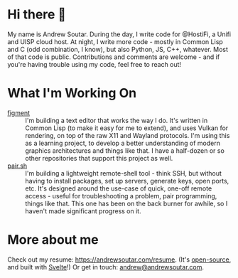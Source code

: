 #+STARTUP: indent

* Hi there 👋
My name is Andrew Soutar. During the day, I write code for @HostiFi, a
Unifi and UISP cloud host. At night, I write more code - mostly in
Common Lisp and C (odd combination, I know), but also Python, JS, C++,
whatever. Most of that code is public. Contributions and comments are
welcome - and if you're having trouble using my code, feel free to
reach out!
* What I'm Working On
- [[https://github.com/andrewsoutar/figment][figment]] :: I'm building a text editor that works the way I do. It's
  written in Common Lisp (to make it easy for me to extend), and uses
  Vulkan for rendering, on top of the raw X11 and Wayland
  protocols. I'm using this as a learning project, to develop a better
  understanding of modern graphics architectures and things like
  that. I have a half-dozen or so other repositories that support this
  project as well.
- [[https://github.com/andrewsoutar/pair.sh][pair.sh]] :: I'm building a lightweight remote-shell tool - think SSH,
  but without having to install packages, set up servers, generate
  keys, open ports, etc. It's designed around the use-case of quick,
  one-off remote access - useful for troubleshooting a problem, pair
  programming, things like that. This one has been on the back burner
  for awhile, so I haven't made significant progress on it.
* More about me
Check out my resume: [[https://andrewsoutar.com/resume]]. (It's
[[https://github.com/andrewsoutar/resume][open-source]], and built with [[https://svelte.dev/][Svelte]]!) Or get in touch:
[[mailto:andrew@andrewsoutar.com][andrew@andrewsoutar.com]].
